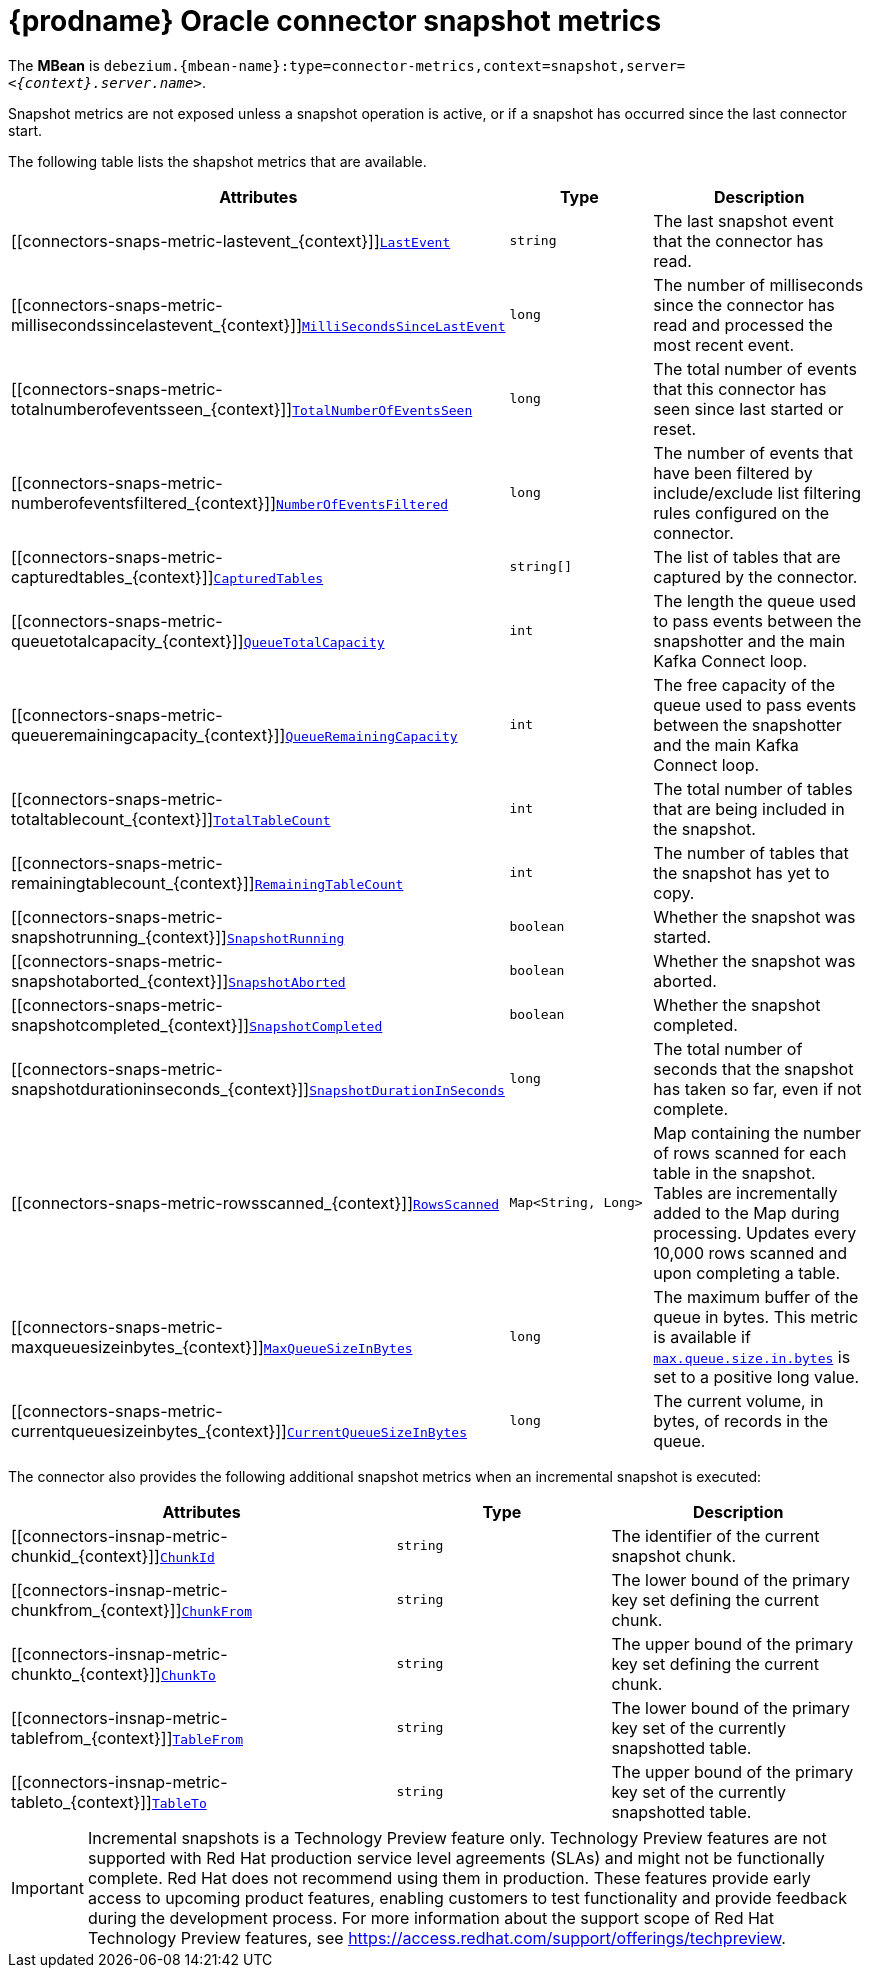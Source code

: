 // Metadata created by nebel
//
// ConvertedFromTitle: Snapshot Metrics
// ConvertedFromFile: modules/ROOT/pages/connectors/oracle.adoc
// ConversionStatus: raw
// ConvertedFromID: oracle-snapshot-metrics

[id="debezium-oracle-connector-snapshot-metrics"]
= {prodname} Oracle connector snapshot metrics

[[oracle-monitoring-snapshots]]

The *MBean* is `debezium.{mbean-name}:type=connector-metrics,context=snapshot,server=_<{context}.server.name>_`.

Snapshot metrics are not exposed unless a snapshot operation is active, or if a snapshot has occurred since the last connector start.

The following table lists the shapshot metrics that are available.

[cols="45%a,25%a,30%a",options="header"]
|===
|Attributes |Type |Description

|[[connectors-snaps-metric-lastevent_{context}]]<<connectors-snaps-metric-lastevent_{context}, `LastEvent`>>
|`string`
|The last snapshot event that the connector has read.

|[[connectors-snaps-metric-millisecondssincelastevent_{context}]]<<connectors-snaps-metric-millisecondssincelastevent_{context}, `MilliSecondsSinceLastEvent`>>
|`long`
|The number of milliseconds since the connector has read and processed the most recent event.

|[[connectors-snaps-metric-totalnumberofeventsseen_{context}]]<<connectors-snaps-metric-totalnumberofeventsseen_{context}, `TotalNumberOfEventsSeen`>>
|`long`
|The total number of events that this connector has seen since last started or reset.

|[[connectors-snaps-metric-numberofeventsfiltered_{context}]]<<connectors-snaps-metric-numberofeventsfiltered_{context}, `NumberOfEventsFiltered`>>
|`long`
| The number of events that have been filtered by include/exclude list filtering rules configured on the connector.

|[[connectors-snaps-metric-capturedtables_{context}]]<<connectors-snaps-metric-capturedtables_{context}, `CapturedTables`>>
|`string[]`
|The list of tables that are captured by the connector.

|[[connectors-snaps-metric-queuetotalcapacity_{context}]]<<connectors-snaps-metric-queuetotalcapacity_{context}, `QueueTotalCapacity`>>
|`int`
|The length the queue used to pass events between the snapshotter and the main Kafka Connect loop.

|[[connectors-snaps-metric-queueremainingcapacity_{context}]]<<connectors-snaps-metric-queueremainingcapacity_{context}, `QueueRemainingCapacity`>>
|`int`
|The free capacity of the queue used to pass events between the snapshotter and the main Kafka Connect loop.

|[[connectors-snaps-metric-totaltablecount_{context}]]<<connectors-snaps-metric-totaltablecount_{context}, `TotalTableCount`>>
|`int`
|The total number of tables that are being included in the snapshot.

|[[connectors-snaps-metric-remainingtablecount_{context}]]<<connectors-snaps-metric-remainingtablecount_{context}, `RemainingTableCount`>>
|`int`
|The number of tables that the snapshot has yet to copy.

|[[connectors-snaps-metric-snapshotrunning_{context}]]<<connectors-snaps-metric-snapshotrunning_{context}, `SnapshotRunning`>>
|`boolean`
|Whether the snapshot was started.

|[[connectors-snaps-metric-snapshotaborted_{context}]]<<connectors-snaps-metric-snapshotaborted_{context}, `SnapshotAborted`>>
|`boolean`
|Whether the snapshot was aborted.

|[[connectors-snaps-metric-snapshotcompleted_{context}]]<<connectors-snaps-metric-snapshotcompleted_{context}, `SnapshotCompleted`>>
|`boolean`
|Whether the snapshot completed.

|[[connectors-snaps-metric-snapshotdurationinseconds_{context}]]<<connectors-snaps-metric-snapshotdurationinseconds_{context}, `SnapshotDurationInSeconds`>>
|`long`
|The total number of seconds that the snapshot has taken so far, even if not complete.

|[[connectors-snaps-metric-rowsscanned_{context}]]<<connectors-snaps-metric-rowsscanned_{context}, `RowsScanned`>>
|`Map<String, Long>`
|Map containing the number of rows scanned for each table in the snapshot.
Tables are incrementally added to the Map during processing.
Updates every 10,000 rows scanned and upon completing a table.

|[[connectors-snaps-metric-maxqueuesizeinbytes_{context}]]<<connectors-snaps-metric-maxqueuesizeinbytes_{context}, `MaxQueueSizeInBytes`>>
|`long`
|The maximum buffer of the queue in bytes. This metric is available if xref:{context}-property-max-queue-size-in-bytes[`max.queue.size.in.bytes`] is set to a positive long value.

|[[connectors-snaps-metric-currentqueuesizeinbytes_{context}]]<<connectors-snaps-metric-currentqueuesizeinbytes_{context}, `CurrentQueueSizeInBytes`>>
|`long`
|The current volume, in bytes, of records in the queue.

|===

The connector also provides the following additional snapshot metrics when an incremental snapshot is executed:

[cols="45%a,25%a,30%a",options="header"]
|===
|Attributes |Type |Description

|[[connectors-insnap-metric-chunkid_{context}]]<<connectors-insnap-metric-chunkid_{context}, `ChunkId`>>
|`string`
|The identifier of the current snapshot chunk.

|[[connectors-insnap-metric-chunkfrom_{context}]]<<connectors-insnap-metric-chunkfrom_{context}, `ChunkFrom`>>
|`string`
|The lower bound of the primary key set defining the current chunk.

|[[connectors-insnap-metric-chunkto_{context}]]<<connectors-insnap-metric-chunkto_{context}, `ChunkTo`>>
|`string`
|The upper bound of the primary key set defining the current chunk.

|[[connectors-insnap-metric-tablefrom_{context}]]<<connectors-insnap-metric-tablefrom_{context}, `TableFrom`>>
|`string`
|The lower bound of the primary key set of the currently snapshotted table.

|[[connectors-insnap-metric-tableto_{context}]]<<connectors-insnap-metric-tableto_{context}, `TableTo`>>
|`string`
|The upper bound of the primary key set of the currently snapshotted table.

|===

[IMPORTANT]
====
Incremental snapshots is a Technology Preview feature only. Technology Preview features are not supported with Red Hat production service level agreements (SLAs) and might not be functionally complete. Red Hat does not recommend using them in production. These features provide early access to upcoming product features, enabling customers to test functionality and provide feedback during the development process. For more information about the support scope of Red Hat Technology Preview features, see link:https://access.redhat.com/support/offerings/techpreview[https://access.redhat.com/support/offerings/techpreview].
====

